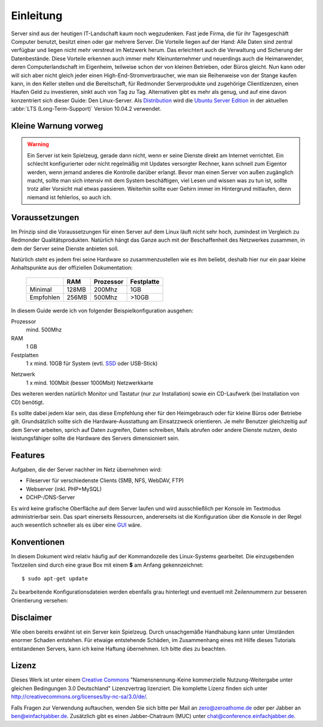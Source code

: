 Einleitung
==========

Server sind aus der heutigen IT-Landschaft kaum noch wegzudenken. Fast jede
Firma, die für ihr Tagesgeschäft Computer benutzt, besitzt einen oder gar
mehrere Server. Die Vorteile liegen auf der Hand: Alle Daten sind zentral
verfügbar und liegen nicht mehr verstreut im Netzwerk herum. Das erleichtert
auch die Verwaltung und Sicherung der Datenbestände. Diese Vorteile erkennen
auch immer mehr Kleinunternehmer und neuerdings auch die Heimanwender, deren
Computerlandschaft im Eigenheim, teilweise schon der von kleinen Betrieben,
oder Büros gleicht. Nun kann oder will sich aber nicht gleich jeder einen 
High-End-Stromverbraucher, wie man sie Reihenweise von der Stange kaufen kann,
in den Keller stellen und die Bereitschaft, für Redmonder Serverprodukte und
zugehörige Clientlizenzen, einen Haufen Geld zu investieren, sinkt auch von
Tag zu Tag. Alternativen gibt es mehr als genug, und auf eine davon
konzentriert sich dieser Guide: Den Linux-Server. Als 
`Distribution <http://de.wikipedia.org/wiki/Linux-Distribution>`_ wird die
`Ubuntu Server Edition 
<http://www.ubuntu.com/products/whatisubuntu/serveredition>`_
in der aktuellen :abbr:`LTS (Long-Term-Support)` Version 10.04.2 verwendet.

Kleine Warnung vorweg
---------------------

.. warning::

    Ein Server ist kein Spielzeug, gerade dann nicht, wenn er seine Dienste direkt
    am Internet verrichtet. Ein schlecht konfigurierter oder nicht regelmäßig mit
    Updates versorgter Rechner, kann schnell zum Eigentor werden, wenn jemand
    anderes die Kontrolle darüber erlangt. Bevor man einen Server von außen 
    zugänglich macht, sollte man sich intensiv mit dem System beschäftigen, viel
    Lesen und wissen was zu tun ist, sollte trotz aller Vorsicht mal etwas
    passieren. Weiterhin sollte euer Gehirn immer im Hintergrund mitlaufen, denn
    niemand ist fehlerlos, so auch ich.

Voraussetzungen
---------------

Im Prinzip sind die Voraussetzungen für einen Server auf dem Linux läuft nicht
sehr hoch, zumindest im Vergleich zu Redmonder Qualitätsprodukten. Natürlich
hängt das Ganze auch mit der Beschaffenheit des Netzwerkes zusammen, in dem
der Server seine Dienste anbieten soll.

Natürlich steht es jedem frei seine Hardware so zusammenzustellen wie es ihm
beliebt, deshalb hier nur ein paar kleine Anhaltspunkte aus der offiziellen
Dokumentation:

    +-----------+-------+-----------+------------+
    |           | RAM   | Prozessor | Festplatte |
    +===========+=======+===========+============+
    | Minimal   | 128MB | 200Mhz    | 1GB        |
    +-----------+-------+-----------+------------+
    | Empfohlen | 256MB | 500Mhz    | >10GB      |
    +-----------+-------+-----------+------------+

In diesem Guide werde ich von folgender Beispielkonfiguration ausgehen:

Prozessor
    mind. 500Mhz

RAM
    1 GB

Festplatten
    1 x mind. 10GB für System (evtl. 
    `SSD <http://de.wikipedia.org/wiki/Solid_State_Drive>`_ 
    oder USB-Stick)

..    2 x mind. 500GB für Daten gespiegelt im `RAID <http://de.wikipedia.org/wiki/RAID>`_-1

.. todo: RAID + LVM Konfiguration

Netzwerk
    1 x mind. 100Mbit (besser 1000Mbit) Netzwerkkarte

Des weiteren werden natürlich Monitor und Tastatur (nur zur Installation)
sowie ein CD-Laufwerk (bei Installation von CD) benötigt.

Es sollte dabei jedem klar sein, das diese Empfehlung eher für den
Heimgebrauch oder für kleine Büros oder Betriebe gilt. Grundsätzlich
sollte sich die Hardware-Ausstattung am Einsatzzweck orientieren. Je mehr
Benutzer gleichzeitig auf dem Server arbeiten, sprich auf Daten zugreifen,
Daten schreiben, Mails abrufen oder andere Dienste nutzen, desto
leistungsfähiger sollte die Hardware des Servers dimensioniert sein.

Features
--------

Aufgaben, die der Server nachher im Netz übernehmen wird:

-  Fileserver für verschiedenste Clients (SMB, NFS, WebDAV, FTP)
-  Webserver (inkl. PHP+MySQL)
-  DCHP-/DNS-Server

..
  -  Mailserver
  -  Print-Server (mit Unterstützung für Druck in PDF-Dateien)

Es wird keine grafische Oberfläche auf dem Server laufen und wird
ausschließlich per Konsole im Textmodus administrierbar sein. Das spart
einerseits Ressourcen, andererseits ist die Konfiguration über die Konsole
in der Regel auch wesentlich schneller als es über eine `GUI 
<http://de.wikipedia.org/wiki/Grafische_Benutzeroberfl%C3%A4che>`_ wäre.

Konventionen
------------

In diesem Dokument wird relativ häufig auf der Kommandozeile des Linux-Systems
gearbeitet. Die einzugebenden Textzeilen sind durch eine graue Box
mit einem **$** am Anfang gekennzeichnet:

::

    $ sudo apt-get update

Zu bearbeitende Konfigurationsdateien werden ebenfalls grau hinterlegt und
eventuell mit Zeilennummern zur besseren Orientierung versehen:

.. code-block:: none
    :linenos:

    auto eth0
    iface eth0 inet static
      address 192.168.0.254
      netmask 255.255.255.0
      gateway 192.168.0.1
      dns-nameservers 192.168.0.1

Disclaimer
----------

Wie oben bereits erwähnt ist ein Server kein Spielzeug. Durch unsachgemäße
Handhabung kann unter Umständen enormer Schaden entstehen. Für etwaige
entstehende Schäden, im Zusammenhang eines mit Hilfe dieses Tutorials
entstandenen Servers, kann ich keine Haftung übernehmen. Ich bitte dies zu
beachten.

Lizenz
------

.. image:: images/creativecommons.png
    :align: center

Dieses Werk ist unter einem `Creative Commons <http://creativecommons.org>`_
"Namensnennung-Keine kommerzielle Nutzung-Weitergabe unter gleichen
Bedingungen 3.0 Deutschland" Lizenzvertrag lizenziert. Die komplette Lizenz
finden sich unter http://creativecommons.org/licenses/by-nc-sa/3.0/de/.

Falls Fragen zur Verwendung auftauchen, wenden Sie sich bitte per Mail an
zero@zeroathome.de oder per Jabber an `ben@einfachjabber.de <xmpp:ben@einfachjabber.de>`_.
Zusätzlich gibt es einen Jabber-Chatraum (MUC) unter `chat@conference.einfachjabber.de <xmpp:chat@conference.einfachjabber.de>`_.
